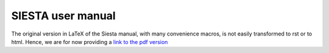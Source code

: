 .. _reference_siesta:

SIESTA user manual
==================

The original version in LaTeX of the Siesta manual, with many
convenience macros, is not easily transformed to rst or to
html. Hence, we are for now providing a `link to the pdf version
<https://siesta-project.org/SIESTA_MATERIAL/Docs/Manuals/siesta-MaX-1.3.0.pdf>`_








